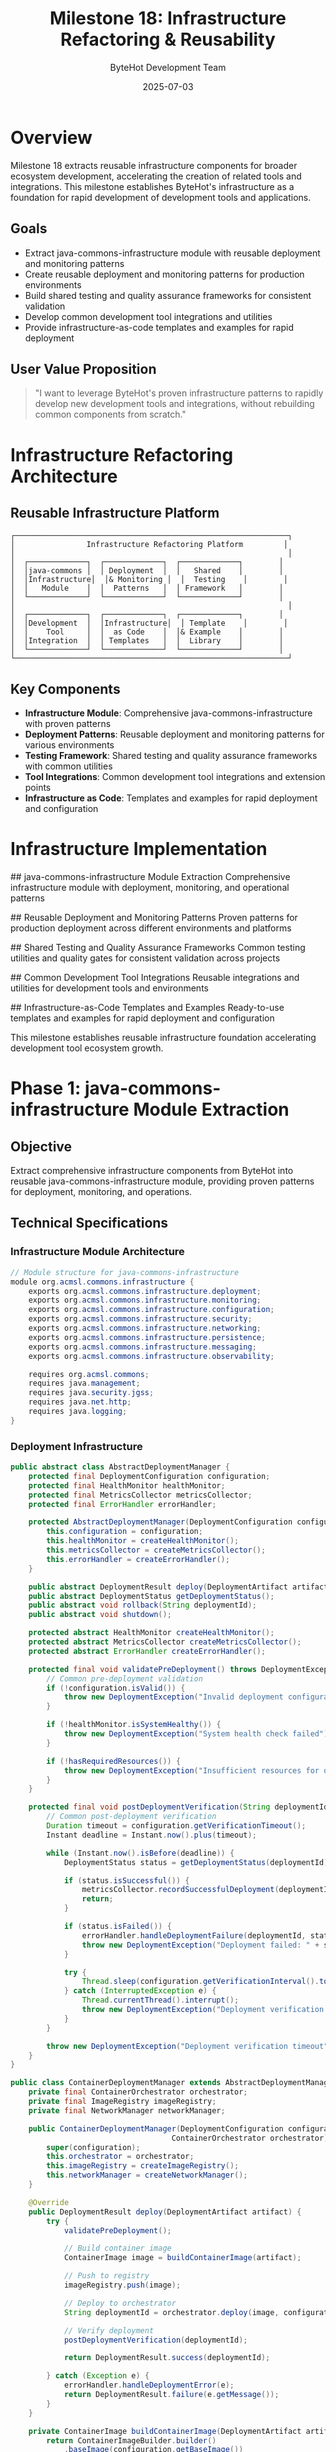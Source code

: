 #+TITLE: Milestone 18: Infrastructure Refactoring & Reusability
#+AUTHOR: ByteHot Development Team
#+DATE: 2025-07-03

* Overview

Milestone 18 extracts reusable infrastructure components for broader ecosystem development, accelerating the creation of related tools and integrations. This milestone establishes ByteHot's infrastructure as a foundation for rapid development of development tools and applications.

** Goals

- Extract java-commons-infrastructure module with reusable deployment and monitoring patterns
- Create reusable deployment and monitoring patterns for production environments
- Build shared testing and quality assurance frameworks for consistent validation
- Develop common development tool integrations and utilities
- Provide infrastructure-as-code templates and examples for rapid deployment

** User Value Proposition

#+BEGIN_QUOTE
"I want to leverage ByteHot's proven infrastructure patterns to rapidly develop new development tools and integrations, without rebuilding common components from scratch."
#+END_QUOTE

* Infrastructure Refactoring Architecture

** Reusable Infrastructure Platform

#+BEGIN_SRC
┌─────────────────────────────────────────────────────────────┐
│                Infrastructure Refactoring Platform         │
│                                                             │
│  ┌─────────────┐  ┌─────────────┐  ┌─────────────┐        │
│  │java-commons │  │ Deployment  │  │   Shared    │        │
│  │Infrastructure│  │& Monitoring │  │  Testing    │        │
│  │   Module    │  │  Patterns   │  │ Framework   │        │
│  └─────────────┘  └─────────────┘  └─────────────┘        │
│                                                             │
│  ┌─────────────┐  ┌─────────────┐  ┌─────────────┐        │
│  │Development  │  │Infrastructure│  │ Template    │        │
│  │    Tool     │  │  as Code    │  │& Example    │        │
│  │Integration  │  │ Templates   │  │  Library    │        │
│  └─────────────┘  └─────────────┘  └─────────────┘        │
└─────────────────────────────────────────────────────────────┘
#+END_SRC

** Key Components

- *Infrastructure Module*: Comprehensive java-commons-infrastructure with proven patterns
- *Deployment Patterns*: Reusable deployment and monitoring patterns for various environments
- *Testing Framework*: Shared testing and quality assurance frameworks with common utilities
- *Tool Integrations*: Common development tool integrations and extension points
- *Infrastructure as Code*: Templates and examples for rapid deployment and configuration

* Infrastructure Implementation

## java-commons-infrastructure Module Extraction
Comprehensive infrastructure module with deployment, monitoring, and operational patterns

## Reusable Deployment and Monitoring Patterns
Proven patterns for production deployment across different environments and platforms

## Shared Testing and Quality Assurance Frameworks
Common testing utilities and quality gates for consistent validation across projects

## Common Development Tool Integrations
Reusable integrations and utilities for development tools and environments

## Infrastructure-as-Code Templates and Examples
Ready-to-use templates and examples for rapid deployment and configuration

This milestone establishes reusable infrastructure foundation accelerating development tool ecosystem growth.

* Phase 1: java-commons-infrastructure Module Extraction

** Objective
Extract comprehensive infrastructure components from ByteHot into reusable java-commons-infrastructure module, providing proven patterns for deployment, monitoring, and operations.

** Technical Specifications

*** Infrastructure Module Architecture
#+BEGIN_SRC java
// Module structure for java-commons-infrastructure
module org.acmsl.commons.infrastructure {
    exports org.acmsl.commons.infrastructure.deployment;
    exports org.acmsl.commons.infrastructure.monitoring;
    exports org.acmsl.commons.infrastructure.configuration;
    exports org.acmsl.commons.infrastructure.security;
    exports org.acmsl.commons.infrastructure.networking;
    exports org.acmsl.commons.infrastructure.persistence;
    exports org.acmsl.commons.infrastructure.messaging;
    exports org.acmsl.commons.infrastructure.observability;
    
    requires org.acmsl.commons;
    requires java.management;
    requires java.security.jgss;
    requires java.net.http;
    requires java.logging;
}
#+END_SRC

*** Deployment Infrastructure
#+BEGIN_SRC java
public abstract class AbstractDeploymentManager {
    protected final DeploymentConfiguration configuration;
    protected final HealthMonitor healthMonitor;
    protected final MetricsCollector metricsCollector;
    protected final ErrorHandler errorHandler;
    
    protected AbstractDeploymentManager(DeploymentConfiguration configuration) {
        this.configuration = configuration;
        this.healthMonitor = createHealthMonitor();
        this.metricsCollector = createMetricsCollector();
        this.errorHandler = createErrorHandler();
    }
    
    public abstract DeploymentResult deploy(DeploymentArtifact artifact);
    public abstract DeploymentStatus getDeploymentStatus();
    public abstract void rollback(String deploymentId);
    public abstract void shutdown();
    
    protected abstract HealthMonitor createHealthMonitor();
    protected abstract MetricsCollector createMetricsCollector();
    protected abstract ErrorHandler createErrorHandler();
    
    protected final void validatePreDeployment() throws DeploymentException {
        // Common pre-deployment validation
        if (!configuration.isValid()) {
            throw new DeploymentException("Invalid deployment configuration");
        }
        
        if (!healthMonitor.isSystemHealthy()) {
            throw new DeploymentException("System health check failed");
        }
        
        if (!hasRequiredResources()) {
            throw new DeploymentException("Insufficient resources for deployment");
        }
    }
    
    protected final void postDeploymentVerification(String deploymentId) throws DeploymentException {
        // Common post-deployment verification
        Duration timeout = configuration.getVerificationTimeout();
        Instant deadline = Instant.now().plus(timeout);
        
        while (Instant.now().isBefore(deadline)) {
            DeploymentStatus status = getDeploymentStatus(deploymentId);
            
            if (status.isSuccessful()) {
                metricsCollector.recordSuccessfulDeployment(deploymentId);
                return;
            }
            
            if (status.isFailed()) {
                errorHandler.handleDeploymentFailure(deploymentId, status.getError());
                throw new DeploymentException("Deployment failed: " + status.getError());
            }
            
            try {
                Thread.sleep(configuration.getVerificationInterval().toMillis());
            } catch (InterruptedException e) {
                Thread.currentThread().interrupt();
                throw new DeploymentException("Deployment verification interrupted");
            }
        }
        
        throw new DeploymentException("Deployment verification timeout");
    }
}

public class ContainerDeploymentManager extends AbstractDeploymentManager {
    private final ContainerOrchestrator orchestrator;
    private final ImageRegistry imageRegistry;
    private final NetworkManager networkManager;
    
    public ContainerDeploymentManager(DeploymentConfiguration configuration,
                                    ContainerOrchestrator orchestrator) {
        super(configuration);
        this.orchestrator = orchestrator;
        this.imageRegistry = createImageRegistry();
        this.networkManager = createNetworkManager();
    }
    
    @Override
    public DeploymentResult deploy(DeploymentArtifact artifact) {
        try {
            validatePreDeployment();
            
            // Build container image
            ContainerImage image = buildContainerImage(artifact);
            
            // Push to registry
            imageRegistry.push(image);
            
            // Deploy to orchestrator
            String deploymentId = orchestrator.deploy(image, configuration);
            
            // Verify deployment
            postDeploymentVerification(deploymentId);
            
            return DeploymentResult.success(deploymentId);
            
        } catch (Exception e) {
            errorHandler.handleDeploymentError(e);
            return DeploymentResult.failure(e.getMessage());
        }
    }
    
    private ContainerImage buildContainerImage(DeploymentArtifact artifact) {
        return ContainerImageBuilder.builder()
            .baseImage(configuration.getBaseImage())
            .artifact(artifact)
            .configuration(configuration)
            .build();
    }
}
#+END_SRC

*** Monitoring Infrastructure
#+BEGIN_SRC java
public abstract class AbstractMonitoringSystem {
    protected final MonitoringConfiguration configuration;
    protected final MetricsRegistry metricsRegistry;
    protected final AlertManager alertManager;
    protected final HealthCheckRegistry healthCheckRegistry;
    
    protected AbstractMonitoringSystem(MonitoringConfiguration configuration) {
        this.configuration = configuration;
        this.metricsRegistry = createMetricsRegistry();
        this.alertManager = createAlertManager();
        this.healthCheckRegistry = createHealthCheckRegistry();
    }
    
    public abstract void startMonitoring();
    public abstract void stopMonitoring();
    public abstract MonitoringReport generateReport(TimeWindow window);
    
    protected abstract MetricsRegistry createMetricsRegistry();
    protected abstract AlertManager createAlertManager();
    protected abstract HealthCheckRegistry createHealthCheckRegistry();
    
    public final void registerMetric(String name, Metric metric) {
        metricsRegistry.register(name, metric);
    }
    
    public final void registerHealthCheck(String name, HealthCheck healthCheck) {
        healthCheckRegistry.register(name, healthCheck);
    }
    
    public final void sendAlert(AlertLevel level, String message, Map<String, Object> context) {
        Alert alert = Alert.builder()
            .level(level)
            .message(message)
            .context(context)
            .timestamp(Instant.now())
            .build();
        
        alertManager.sendAlert(alert);
    }
    
    protected final void collectSystemMetrics() {
        // Common system metrics collection
        Runtime runtime = Runtime.getRuntime();
        
        metricsRegistry.gauge("system.memory.total", () -> runtime.totalMemory());
        metricsRegistry.gauge("system.memory.free", () -> runtime.freeMemory());
        metricsRegistry.gauge("system.memory.used", () -> runtime.totalMemory() - runtime.freeMemory());
        
        OperatingSystemMXBean osBean = ManagementFactory.getOperatingSystemMXBean();
        metricsRegistry.gauge("system.cpu.load", osBean::getProcessCpuLoad);
        
        ThreadMXBean threadBean = ManagementFactory.getThreadMXBean();
        metricsRegistry.gauge("system.threads.count", threadBean::getThreadCount);
    }
}

public class PrometheusMonitoringSystem extends AbstractMonitoringSystem {
    private final PrometheusRegistry prometheusRegistry;
    private final HTTPServer metricsServer;
    
    public PrometheusMonitoringSystem(MonitoringConfiguration configuration) {
        super(configuration);
        this.prometheusRegistry = new PrometheusRegistry();
        this.metricsServer = createMetricsServer();
    }
    
    @Override
    public void startMonitoring() {
        try {
            // Start metrics collection
            startMetricsCollection();
            
            // Start HTTP metrics server
            metricsServer.start();
            
            // Register default metrics
            registerDefaultMetrics();
            
            // Start health checks
            startHealthChecks();
            
        } catch (Exception e) {
            throw new MonitoringException("Failed to start Prometheus monitoring", e);
        }
    }
    
    @Override
    public void stopMonitoring() {
        try {
            metricsServer.stop();
            stopMetricsCollection();
            stopHealthChecks();
        } catch (Exception e) {
            throw new MonitoringException("Failed to stop Prometheus monitoring", e);
        }
    }
    
    private void registerDefaultMetrics() {
        // Register JVM metrics
        new StandardExports().register(prometheusRegistry);
        new MemoryPoolsExports().register(prometheusRegistry);
        new GarbageCollectorExports().register(prometheusRegistry);
        new ThreadExports().register(prometheusRegistry);
        new ClassLoadingExports().register(prometheusRegistry);
    }
}
#+END_SRC

*** Configuration Infrastructure
#+BEGIN_SRC java
public abstract class AbstractConfigurationManager {
    protected final ConfigurationSource source;
    protected final ConfigurationValidator validator;
    protected final ConfigurationCache cache;
    protected final List<ConfigurationChangeListener> listeners;
    
    protected AbstractConfigurationManager(ConfigurationSource source) {
        this.source = source;
        this.validator = createValidator();
        this.cache = createCache();
        this.listeners = new CopyOnWriteArrayList<>();
    }
    
    public abstract <T> T getConfiguration(String key, Class<T> type);
    public abstract <T> T getConfiguration(String key, Class<T> type, T defaultValue);
    public abstract void setConfiguration(String key, Object value);
    public abstract void reloadConfiguration();
    
    protected abstract ConfigurationValidator createValidator();
    protected abstract ConfigurationCache createCache();
    
    public final void addChangeListener(ConfigurationChangeListener listener) {
        listeners.add(listener);
    }
    
    public final void removeChangeListener(ConfigurationChangeListener listener) {
        listeners.remove(listener);
    }
    
    protected final void notifyConfigurationChange(String key, Object oldValue, Object newValue) {
        ConfigurationChangeEvent event = new ConfigurationChangeEvent(key, oldValue, newValue);
        
        for (ConfigurationChangeListener listener : listeners) {
            try {
                listener.onConfigurationChange(event);
            } catch (Exception e) {
                // Log error but don't fail other listeners
                getLogger().error("Error notifying configuration change listener", e);
            }
        }
    }
    
    protected final <T> T validateConfiguration(String key, T value, Class<T> type) {
        ValidationResult result = validator.validate(key, value, type);
        
        if (!result.isValid()) {
            throw new ConfigurationException(
                "Invalid configuration for key '" + key + "': " + result.getErrorMessage());
        }
        
        return value;
    }
}

public class HierarchicalConfigurationManager extends AbstractConfigurationManager {
    private final List<ConfigurationSource> sources;
    private final ConfigurationMerger merger;
    
    public HierarchicalConfigurationManager(List<ConfigurationSource> sources) {
        super(sources.get(0)); // Primary source
        this.sources = sources;
        this.merger = new ConfigurationMerger();
    }
    
    @Override
    public <T> T getConfiguration(String key, Class<T> type) {
        // Check cache first
        T cachedValue = cache.get(key, type);
        if (cachedValue != null) {
            return cachedValue;
        }
        
        // Merge configurations from all sources
        Map<String, Object> mergedConfig = mergeConfigurations();
        
        Object value = mergedConfig.get(key);
        if (value == null) {
            throw new ConfigurationNotFoundException("Configuration not found: " + key);
        }
        
        T typedValue = convertValue(value, type);
        T validatedValue = validateConfiguration(key, typedValue, type);
        
        // Cache the result
        cache.put(key, validatedValue);
        
        return validatedValue;
    }
    
    private Map<String, Object> mergeConfigurations() {
        Map<String, Object> result = new HashMap<>();
        
        // Merge in reverse priority order (last source wins)
        for (int i = sources.size() - 1; i >= 0; i--) {
            ConfigurationSource source = sources.get(i);
            Map<String, Object> sourceConfig = source.loadConfiguration();
            result = merger.merge(result, sourceConfig);
        }
        
        return result;
    }
}
#+END_SRC

** Implementation Tasks

*** Infrastructure Module Creation
1. Extract common infrastructure patterns from ByteHot codebase
2. Create java-commons-infrastructure module with proper module structure
3. Build deployment management abstractions and implementations
4. Implement monitoring and observability infrastructure

*** Configuration Management
1. Create hierarchical configuration management system
2. Build configuration validation and type conversion framework
3. Implement configuration change notification and hot-reloading
4. Create environment-specific configuration sources

*** Security Infrastructure
1. Extract security patterns and authentication frameworks
2. Build authorization and access control abstractions
3. Create secure communication and encryption utilities
4. Implement audit logging and compliance frameworks

** Acceptance Criteria

- [ ] java-commons-infrastructure module builds and packages correctly
- [ ] Deployment patterns work across different environments
- [ ] Monitoring infrastructure integrates with major platforms
- [ ] Configuration management supports hierarchical sources
- [ ] Security infrastructure provides comprehensive coverage
- [ ] All extracted components maintain backward compatibility

* Phase 2: Reusable Deployment and Monitoring Patterns

** Objective
Create proven deployment and monitoring patterns that can be reused across different projects and environments, providing battle-tested infrastructure solutions.

** Technical Specifications

*** Deployment Pattern Library
#+BEGIN_SRC java
public class DeploymentPatternLibrary {
    private final Map<String, DeploymentPattern> patterns;
    private final PatternValidator validator;
    
    public DeploymentPatternLibrary() {
        this.patterns = initializePatterns();
        this.validator = new PatternValidator();
    }
    
    public DeploymentPattern getPattern(String patternName) {
        DeploymentPattern pattern = patterns.get(patternName);
        if (pattern == null) {
            throw new IllegalArgumentException("Unknown deployment pattern: " + patternName);
        }
        return pattern;
    }
    
    public List<String> getAvailablePatterns() {
        return new ArrayList<>(patterns.keySet());
    }
    
    private Map<String, DeploymentPattern> initializePatterns() {
        Map<String, DeploymentPattern> patterns = new HashMap<>();
        
        // Blue-Green Deployment Pattern
        patterns.put("blue-green", new BlueGreenDeploymentPattern());
        
        // Rolling Deployment Pattern
        patterns.put("rolling", new RollingDeploymentPattern());
        
        // Canary Deployment Pattern
        patterns.put("canary", new CanaryDeploymentPattern());
        
        // A/B Testing Deployment Pattern
        patterns.put("ab-testing", new ABTestingDeploymentPattern());
        
        // Shadow Deployment Pattern
        patterns.put("shadow", new ShadowDeploymentPattern());
        
        return patterns;
    }
}

public class BlueGreenDeploymentPattern implements DeploymentPattern {
    
    @Override
    public String getName() {
        return "Blue-Green Deployment";
    }
    
    @Override
    public String getDescription() {
        return "Deploy to parallel environment and switch traffic atomically";
    }
    
    @Override
    public DeploymentResult execute(DeploymentContext context) {
        try {
            // Phase 1: Deploy to green environment
            Environment greenEnv = prepareGreenEnvironment(context);
            DeploymentResult greenDeployment = deployToEnvironment(greenEnv, context.getArtifact());
            
            if (!greenDeployment.isSuccessful()) {
                return greenDeployment;
            }
            
            // Phase 2: Validate green environment
            ValidationResult validation = validateEnvironment(greenEnv, context.getValidationRules());
            
            if (!validation.isValid()) {
                cleanupEnvironment(greenEnv);
                return DeploymentResult.failure("Green environment validation failed: " + validation.getErrors());
            }
            
            // Phase 3: Switch traffic to green
            TrafficSwitchResult switchResult = switchTrafficToGreen(context.getBlueEnvironment(), greenEnv);
            
            if (!switchResult.isSuccessful()) {
                rollbackTraffic(context.getBlueEnvironment(), greenEnv);
                return DeploymentResult.failure("Traffic switch failed: " + switchResult.getError());
            }
            
            // Phase 4: Cleanup blue environment
            scheduleBlueEnvironmentCleanup(context.getBlueEnvironment(), context.getCleanupDelay());
            
            return DeploymentResult.success("Blue-green deployment completed successfully");
            
        } catch (Exception e) {
            return DeploymentResult.failure("Blue-green deployment failed: " + e.getMessage());
        }
    }
    
    private Environment prepareGreenEnvironment(DeploymentContext context) {
        return EnvironmentBuilder.builder()
            .basedOn(context.getBlueEnvironment())
            .withNewConfiguration(context.getConfiguration())
            .withScaling(context.getScalingPolicy())
            .build();
    }
}

public class CanaryDeploymentPattern implements DeploymentPattern {
    
    @Override
    public DeploymentResult execute(DeploymentContext context) {
        try {
            CanaryConfiguration canaryConfig = context.getCanaryConfiguration();
            
            // Phase 1: Deploy canary version
            Environment canaryEnv = deployCanaryVersion(context);
            
            // Phase 2: Route small percentage of traffic
            routeTrafficToCanary(canaryEnv, canaryConfig.getInitialTrafficPercentage());
            
            // Phase 3: Monitor metrics and gradually increase traffic
            for (TrafficStep step : canaryConfig.getTrafficSteps()) {
                // Wait for step duration
                Thread.sleep(step.getDuration().toMillis());
                
                // Check metrics
                MetricsValidationResult metricsResult = validateCanaryMetrics(canaryEnv, step.getMetricsThresholds());
                
                if (!metricsResult.isValid()) {
                    // Rollback canary
                    rollbackCanary(canaryEnv);
                    return DeploymentResult.failure("Canary metrics validation failed: " + metricsResult.getFailures());
                }
                
                // Increase traffic to canary
                routeTrafficToCanary(canaryEnv, step.getTrafficPercentage());
            }
            
            // Phase 4: Complete rollout
            completeCanaryRollout(canaryEnv, context.getProductionEnvironment());
            
            return DeploymentResult.success("Canary deployment completed successfully");
            
        } catch (Exception e) {
            return DeploymentResult.failure("Canary deployment failed: " + e.getMessage());
        }
    }
}
#+END_SRC

*** Monitoring Pattern Library
#+BEGIN_SRC java
public class MonitoringPatternLibrary {
    private final Map<String, MonitoringPattern> patterns;
    
    public MonitoringPatternLibrary() {
        this.patterns = initializeMonitoringPatterns();
    }
    
    private Map<String, MonitoringPattern> initializeMonitoringPatterns() {
        Map<String, MonitoringPattern> patterns = new HashMap<>();
        
        // Application Performance Monitoring (APM)
        patterns.put("apm", new APMMonitoringPattern());
        
        // Infrastructure Monitoring
        patterns.put("infrastructure", new InfrastructureMonitoringPattern());
        
        // Business Metrics Monitoring
        patterns.put("business-metrics", new BusinessMetricsMonitoringPattern());
        
        // Security Monitoring
        patterns.put("security", new SecurityMonitoringPattern());
        
        // Synthetic Monitoring
        patterns.put("synthetic", new SyntheticMonitoringPattern());
        
        return patterns;
    }
}

public class APMMonitoringPattern implements MonitoringPattern {
    
    @Override
    public void setupMonitoring(MonitoringContext context) {
        ApplicationContext appContext = context.getApplicationContext();
        
        // Setup request/response monitoring
        setupRequestMonitoring(appContext);
        
        // Setup error tracking
        setupErrorTracking(appContext);
        
        // Setup performance monitoring
        setupPerformanceMonitoring(appContext);
        
        // Setup dependency monitoring
        setupDependencyMonitoring(appContext);
        
        // Setup user experience monitoring
        setupUserExperienceMonitoring(appContext);
    }
    
    private void setupRequestMonitoring(ApplicationContext context) {
        // Monitor HTTP requests
        context.addInterceptor(new RequestMonitoringInterceptor());
        
        // Track request rates
        context.registerMetric("http.requests.rate", 
            Timer.builder("http.requests")
                .description("HTTP request timer")
                .register(context.getMeterRegistry()));
        
        // Track response times
        context.registerMetric("http.response.time",
            Timer.builder("http.response.time")
                .description("HTTP response time")
                .register(context.getMeterRegistry()));
    }
    
    private void setupErrorTracking(ApplicationContext context) {
        // Global error handler
        context.addErrorHandler(new ErrorTrackingHandler());
        
        // Error rate metrics
        context.registerMetric("application.errors.rate",
            Counter.builder("application.errors")
                .description("Application error counter")
                .register(context.getMeterRegistry()));
        
        // Error categorization
        context.addErrorCategorizer(new ErrorCategorizer());
    }
}

public class InfrastructureMonitoringPattern implements MonitoringPattern {
    
    @Override
    public void setupMonitoring(MonitoringContext context) {
        InfrastructureContext infraContext = context.getInfrastructureContext();
        
        // Setup system metrics
        setupSystemMetrics(infraContext);
        
        // Setup container metrics
        setupContainerMetrics(infraContext);
        
        // Setup network metrics
        setupNetworkMetrics(infraContext);
        
        // Setup storage metrics
        setupStorageMetrics(infraContext);
        
        // Setup alerts
        setupInfrastructureAlerts(infraContext);
    }
    
    private void setupSystemMetrics(InfrastructureContext context) {
        MeterRegistry registry = context.getMeterRegistry();
        
        // CPU metrics
        registry.gauge("system.cpu.usage", this, self -> getCPUUsage());
        registry.gauge("system.cpu.load.1m", this, self -> getLoadAverage1m());
        
        // Memory metrics
        registry.gauge("system.memory.usage", this, self -> getMemoryUsage());
        registry.gauge("system.memory.available", this, self -> getAvailableMemory());
        
        // Disk metrics
        registry.gauge("system.disk.usage", this, self -> getDiskUsage());
        registry.gauge("system.disk.io.read", this, self -> getDiskReadRate());
        registry.gauge("system.disk.io.write", this, self -> getDiskWriteRate());
    }
}
#+END_SRC

*** Infrastructure as Code Templates
#+BEGIN_SRC yaml
# Docker Compose template for ByteHot-based applications
version: '3.8'

services:
  application:
    build:
      context: .
      dockerfile: Dockerfile.bytehot
    environment:
      - BYTEHOT_ENABLED=true
      - BYTEHOT_AUTO_HOTSWAP=true
      - JVM_OPTS=-javaagent:/app/bytehot-agent.jar
    volumes:
      - ./src:/app/src:ro
      - ./target/classes:/app/classes
    ports:
      - "8080:8080"
      - "8090:8090"  # ByteHot management port
    depends_on:
      - monitoring
      - logging
    networks:
      - bytehot-network
    
  monitoring:
    image: prom/prometheus:latest
    volumes:
      - ./monitoring/prometheus.yml:/etc/prometheus/prometheus.yml
      - prometheus-data:/prometheus
    ports:
      - "9090:9090"
    networks:
      - bytehot-network
      
  grafana:
    image: grafana/grafana:latest
    environment:
      - GF_SECURITY_ADMIN_PASSWORD=admin
    volumes:
      - grafana-data:/var/lib/grafana
      - ./monitoring/grafana/dashboards:/var/lib/grafana/dashboards
    ports:
      - "3000:3000"
    depends_on:
      - monitoring
    networks:
      - bytehot-network
      
  logging:
    image: elastic/elasticsearch:7.15.0
    environment:
      - discovery.type=single-node
      - "ES_JAVA_OPTS=-Xms512m -Xmx512m"
    volumes:
      - elasticsearch-data:/usr/share/elasticsearch/data
    ports:
      - "9200:9200"
    networks:
      - bytehot-network

volumes:
  prometheus-data:
  grafana-data:
  elasticsearch-data:

networks:
  bytehot-network:
    driver: bridge
#+END_SRC

** Implementation Tasks

*** Deployment Patterns
1. Implement comprehensive deployment pattern library
2. Create blue-green, rolling, canary, and A/B testing patterns
3. Build deployment validation and rollback mechanisms
4. Create environment management and traffic routing

*** Monitoring Patterns
1. Build comprehensive monitoring pattern library
2. Create APM, infrastructure, business, and security monitoring patterns
3. Implement metrics collection and alerting frameworks
4. Build dashboard and visualization templates

*** Infrastructure Templates
1. Create Docker and Kubernetes deployment templates
2. Build cloud provider-specific infrastructure templates
3. Create monitoring and logging infrastructure templates
4. Build CI/CD pipeline templates for ByteHot applications

** Acceptance Criteria

- [ ] Deployment patterns work across different environments
- [ ] Monitoring patterns provide comprehensive observability
- [ ] Infrastructure templates enable rapid deployment
- [ ] All patterns are well-documented with examples
- [ ] Templates support customization and configuration
- [ ] Patterns integrate seamlessly with ByteHot capabilities

* Phase 3: Shared Testing Framework & Development Tool Integration

** Objective
Build comprehensive shared testing and quality assurance frameworks along with common development tool integrations that accelerate development across the ecosystem.

** Technical Specifications

*** Shared Testing Framework
#+BEGIN_SRC java
public abstract class AbstractIntegrationTestFramework {
    protected final TestConfiguration configuration;
    protected final TestEnvironmentManager environmentManager;
    protected final TestDataManager dataManager;
    protected final AssertionFramework assertionFramework;
    
    protected AbstractIntegrationTestFramework(TestConfiguration configuration) {
        this.configuration = configuration;
        this.environmentManager = createEnvironmentManager();
        this.dataManager = createDataManager();
        this.assertionFramework = createAssertionFramework();
    }
    
    public abstract void setupTest() throws TestSetupException;
    public abstract void teardownTest() throws TestTeardownException;
    public abstract TestResult executeTest(TestScenario scenario);
    
    protected abstract TestEnvironmentManager createEnvironmentManager();
    protected abstract TestDataManager createDataManager();
    protected abstract AssertionFramework createAssertionFramework();
    
    @BeforeEach
    public final void baseSetup() throws TestSetupException {
        // Common setup for all integration tests
        environmentManager.prepareTestEnvironment();
        dataManager.loadTestData();
        setupTest();
    }
    
    @AfterEach
    public final void baseTeardown() throws TestTeardownException {
        try {
            teardownTest();
        } finally {
            dataManager.cleanupTestData();
            environmentManager.cleanupTestEnvironment();
        }
    }
    
    protected final void waitForCondition(Supplier<Boolean> condition, Duration timeout, String description) {
        Instant deadline = Instant.now().plus(timeout);
        
        while (Instant.now().isBefore(deadline)) {
            if (condition.get()) {
                return;
            }
            
            try {
                Thread.sleep(100);
            } catch (InterruptedException e) {
                Thread.currentThread().interrupt();
                throw new TestException("Interrupted while waiting for condition: " + description);
            }
        }
        
        throw new TestTimeoutException("Timeout waiting for condition: " + description);
    }
}

public class ByteHotIntegrationTestFramework extends AbstractIntegrationTestFramework {
    private final ByteHotTestAgent testAgent;
    private final HotSwapTestHelper hotSwapHelper;
    
    public ByteHotIntegrationTestFramework(TestConfiguration configuration) {
        super(configuration);
        this.testAgent = new ByteHotTestAgent(configuration);
        this.hotSwapHelper = new HotSwapTestHelper(testAgent);
    }
    
    @Override
    public void setupTest() throws TestSetupException {
        // Initialize ByteHot test agent
        testAgent.initialize();
        
        // Setup hot-swap monitoring
        setupHotSwapMonitoring();
        
        // Prepare test classes
        prepareTestClasses();
    }
    
    @Override
    public TestResult executeTest(TestScenario scenario) {
        try {
            // Execute test scenario
            ScenarioResult scenarioResult = scenario.execute(hotSwapHelper);
            
            // Validate hot-swap operations
            HotSwapValidationResult hotSwapValidation = validateHotSwapOperations();
            
            // Combine results
            return TestResult.builder()
                .scenarioResult(scenarioResult)
                .hotSwapValidation(hotSwapValidation)
                .testMetrics(collectTestMetrics())
                .build();
                
        } catch (Exception e) {
            return TestResult.failure(e);
        }
    }
    
    public HotSwapTestResult performHotSwapAndVerify(String className, String newImplementation) {
        return hotSwapHelper.performHotSwapAndVerify(className, newImplementation);
    }
    
    public void assertHotSwapSuccessful(String className) {
        HotSwapOperation operation = testAgent.getLastHotSwapOperation(className);
        assertionFramework.assertNotNull(operation, "No hot-swap operation found for class: " + className);
        assertionFramework.assertTrue(operation.isSuccessful(), "Hot-swap failed for class: " + className);
    }
    
    public void assertInstanceUpdated(Object instance, String expectedBehavior) {
        // Verify that instance reflects new behavior after hot-swap
        BehaviorValidationResult result = hotSwapHelper.validateInstanceBehavior(instance, expectedBehavior);
        assertionFramework.assertTrue(result.isValid(), "Instance behavior not updated: " + result.getFailureReason());
    }
}
#+END_SRC

*** Development Tool Integration Framework
#+BEGIN_SRC java
public abstract class AbstractDevelopmentToolIntegration {
    protected final ToolConfiguration configuration;
    protected final EventBus eventBus;
    protected final ConfigurationManager configManager;
    
    protected AbstractDevelopmentToolIntegration(ToolConfiguration configuration) {
        this.configuration = configuration;
        this.eventBus = createEventBus();
        this.configManager = createConfigurationManager();
    }
    
    public abstract String getToolName();
    public abstract String getToolVersion();
    public abstract boolean isToolAvailable();
    public abstract void initialize() throws ToolIntegrationException;
    public abstract void shutdown() throws ToolIntegrationException;
    
    protected abstract EventBus createEventBus();
    protected abstract ConfigurationManager createConfigurationManager();
    
    public final void registerEventHandler(Class<?> eventType, EventHandler handler) {
        eventBus.register(eventType, handler);
    }
    
    public final void publishEvent(Object event) {
        eventBus.publish(event);
    }
    
    protected final void validateToolCompatibility() throws ToolIntegrationException {
        if (!isToolAvailable()) {
            throw new ToolIntegrationException("Tool not available: " + getToolName());
        }
        
        String requiredVersion = configuration.getRequiredVersion();
        String actualVersion = getToolVersion();
        
        if (!isVersionCompatible(requiredVersion, actualVersion)) {
            throw new ToolIntegrationException(
                String.format("Tool version incompatible. Required: %s, Actual: %s", 
                    requiredVersion, actualVersion));
        }
    }
}

public class MavenIntegration extends AbstractDevelopmentToolIntegration {
    private final MavenProjectManager projectManager;
    private final MavenLifecycleMonitor lifecycleMonitor;
    
    public MavenIntegration(ToolConfiguration configuration) {
        super(configuration);
        this.projectManager = new MavenProjectManager(configuration);
        this.lifecycleMonitor = new MavenLifecycleMonitor();
    }
    
    @Override
    public void initialize() throws ToolIntegrationException {
        validateToolCompatibility();
        
        // Setup Maven project monitoring
        projectManager.initialize();
        
        // Monitor Maven lifecycle events
        lifecycleMonitor.addLifecycleListener(new ByteHotMavenListener());
        
        // Register event handlers
        registerEventHandler(MavenCompileEvent.class, this::handleCompileEvent);
        registerEventHandler(MavenTestEvent.class, this::handleTestEvent);
        registerEventHandler(MavenPackageEvent.class, this::handlePackageEvent);
    }
    
    private void handleCompileEvent(MavenCompileEvent event) {
        if (event.isSuccessful()) {
            // Trigger hot-swap for compiled classes
            List<CompiledClass> compiledClasses = event.getCompiledClasses();
            
            for (CompiledClass compiledClass : compiledClasses) {
                if (shouldHotSwap(compiledClass)) {
                    publishEvent(new HotSwapRequestEvent(compiledClass));
                }
            }
        }
    }
    
    private boolean shouldHotSwap(CompiledClass compiledClass) {
        return configManager.getBoolean("maven.hotswap.auto", true) &&
               compiledClass.isHotSwapCompatible();
    }
}

public class GradleIntegration extends AbstractDevelopmentToolIntegration {
    private final GradleProjectManager projectManager;
    private final GradleBuildMonitor buildMonitor;
    
    public GradleIntegration(ToolConfiguration configuration) {
        super(configuration);
        this.projectManager = new GradleProjectManager(configuration);
        this.buildMonitor = new GradleBuildMonitor();
    }
    
    @Override
    public void initialize() throws ToolIntegrationException {
        validateToolCompatibility();
        
        // Setup Gradle project monitoring
        projectManager.initialize();
        
        // Monitor Gradle build events
        buildMonitor.addBuildListener(new ByteHotGradleListener());
        
        // Register event handlers
        registerEventHandler(GradleCompileEvent.class, this::handleCompileEvent);
        registerEventHandler(GradleTestEvent.class, this::handleTestEvent);
    }
    
    public void createByteHotGradlePlugin() {
        // Generate Gradle plugin for ByteHot integration
        GradlePluginGenerator generator = new GradlePluginGenerator();
        
        generator.addTask("enableByteHot", EnableByteHotTask.class);
        generator.addTask("hotSwapClasses", HotSwapClassesTask.class);
        generator.addTask("byteHotStatus", ByteHotStatusTask.class);
        
        generator.generatePlugin(projectManager.getProjectDirectory());
    }
}
#+END_SRC

*** Quality Assurance Framework
#+BEGIN_SRC java
public class QualityAssuranceFramework {
    private final List<QualityCheck> qualityChecks;
    private final QualityMetricsCollector metricsCollector;
    private final QualityReportGenerator reportGenerator;
    
    public QualityAssuranceFramework() {
        this.qualityChecks = initializeQualityChecks();
        this.metricsCollector = new QualityMetricsCollector();
        this.reportGenerator = new QualityReportGenerator();
    }
    
    public QualityAssessmentResult assessQuality(QualityContext context) {
        QualityAssessmentResult.Builder resultBuilder = QualityAssessmentResult.builder();
        
        for (QualityCheck check : qualityChecks) {
            try {
                QualityCheckResult checkResult = check.performCheck(context);
                resultBuilder.addCheckResult(check.getName(), checkResult);
                
                // Collect metrics
                metricsCollector.recordCheckResult(check.getName(), checkResult);
                
            } catch (Exception e) {
                QualityCheckResult errorResult = QualityCheckResult.error(e.getMessage());
                resultBuilder.addCheckResult(check.getName(), errorResult);
            }
        }
        
        QualityAssessmentResult result = resultBuilder.build();
        
        // Generate quality report
        generateQualityReport(result, context);
        
        return result;
    }
    
    private List<QualityCheck> initializeQualityChecks() {
        List<QualityCheck> checks = new ArrayList<>();
        
        // Code quality checks
        checks.add(new CodeCoverageCheck());
        checks.add(new StaticAnalysisCheck());
        checks.add(new SecurityVulnerabilityCheck());
        checks.add(new PerformanceRegressionCheck());
        
        // ByteHot-specific checks
        checks.add(new HotSwapCompatibilityCheck());
        checks.add(new HotSwapPerformanceCheck());
        checks.add(new HotSwapReliabilityCheck());
        
        // Documentation checks
        checks.add(new DocumentationCompletenessCheck());
        checks.add(new APIDocumentationCheck());
        
        return checks;
    }
}

public class HotSwapCompatibilityCheck implements QualityCheck {
    
    @Override
    public String getName() {
        return "Hot-Swap Compatibility";
    }
    
    @Override
    public QualityCheckResult performCheck(QualityContext context) {
        List<ClassFile> classFiles = context.getCompiledClasses();
        CompatibilityAnalyzer analyzer = new CompatibilityAnalyzer();
        
        QualityCheckResult.Builder resultBuilder = QualityCheckResult.builder();
        
        for (ClassFile classFile : classFiles) {
            CompatibilityAnalysisResult analysis = analyzer.analyzeCompatibility(classFile);
            
            if (analysis.isCompatible()) {
                resultBuilder.addSuccess(classFile.getName() + " is hot-swap compatible");
            } else {
                for (CompatibilityIssue issue : analysis.getIssues()) {
                    resultBuilder.addWarning(classFile.getName() + ": " + issue.getDescription());
                }
            }
        }
        
        return resultBuilder.build();
    }
}
#+END_SRC

** Implementation Tasks

*** Testing Framework Development
1. Create comprehensive integration testing framework
2. Build ByteHot-specific testing utilities and helpers
3. Implement test environment management and data handling
4. Create assertion frameworks for hot-swap validation

*** Development Tool Integrations
1. Build Maven and Gradle integration frameworks
2. Create IDE integration utilities and helpers
3. Implement CI/CD pipeline integration tools
4. Build version control system integrations

*** Quality Assurance Implementation
1. Create comprehensive quality check framework
2. Build hot-swap specific quality validators
3. Implement quality metrics collection and reporting
4. Create quality gate enforcement mechanisms

** Acceptance Criteria

- [ ] Testing framework supports comprehensive integration testing
- [ ] Development tool integrations work with major build systems
- [ ] Quality assurance framework identifies common issues
- [ ] All frameworks are well-documented with examples
- [ ] Integration utilities accelerate development workflows
- [ ] Quality checks enforce best practices and standards

* Dependencies & Integration

** Infrastructure Dependencies
- Cloud provider SDKs (AWS, GCP, Azure) for deployment patterns
- Container orchestration platforms (Kubernetes, Docker Swarm)
- Monitoring platforms (Prometheus, Grafana, ELK stack)
- Configuration management systems (Consul, etcd, Spring Cloud Config)

** Development Tool Dependencies
- Maven and Gradle APIs for build system integration
- IDE plugin development frameworks
- CI/CD platform APIs (Jenkins, GitLab CI, GitHub Actions)
- Version control system APIs (Git, SVN)

* Testing Strategy

** Infrastructure Testing
- Deployment pattern testing across different environments
- Monitoring pattern validation with real metrics
- Configuration management testing with various sources
- Security framework penetration and vulnerability testing

** Integration Testing
- Development tool integration testing with real projects
- Quality assurance framework validation with diverse codebases
- Testing framework validation with complex scenarios
- Cross-platform compatibility testing

** Performance Testing
- Infrastructure pattern performance benchmarking
- Development tool integration overhead measurement
- Testing framework execution time optimization
- Quality check performance impact analysis

* Success Metrics

** Infrastructure Success Metrics
- Deployment success rate: >99% across all patterns
- Monitoring coverage: 100% of critical infrastructure components
- Configuration management reliability: Zero configuration loss incidents
- Security framework effectiveness: Zero critical vulnerabilities

** Development Productivity Metrics
- Tool integration setup time: <5 minutes for new projects
- Quality check execution time: <2 minutes for medium-sized projects
- Testing framework adoption: >80% of ByteHot projects using framework
- Developer satisfaction: >4.5/5 rating for infrastructure tools

This milestone establishes comprehensive reusable infrastructure foundation that accelerates development tool ecosystem growth and provides battle-tested patterns for production deployment.